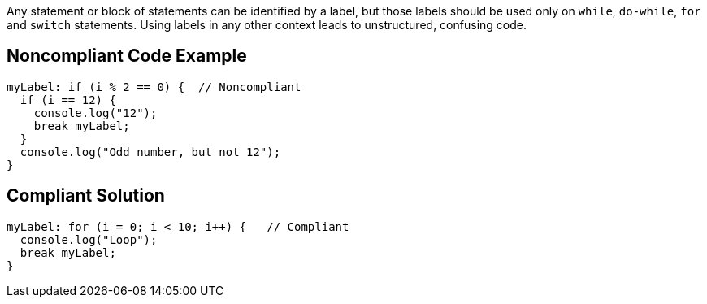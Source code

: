 Any statement or block of statements can be identified by a label, but those labels should be used only on ``++while++``, ``++do-while++``, ``++for++`` and ``++switch++`` statements. Using labels in any other context leads to unstructured, confusing code. 

== Noncompliant Code Example

----
myLabel: if (i % 2 == 0) {  // Noncompliant
  if (i == 12) {
    console.log("12");
    break myLabel;
  }
  console.log("Odd number, but not 12");
}
----

== Compliant Solution

----
myLabel: for (i = 0; i < 10; i++) {   // Compliant
  console.log("Loop");
  break myLabel;
}
----

